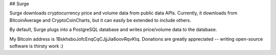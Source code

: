 ## Surge

Surge downloads cryptocurrency price and volume data from public data APIs.  Currently, it downloads from BitcoinAverage and CryptoCoinCharts, but it can easily be extended to include others.

By default, Surge plugs into a PostgreSQL database and writes price/volume data to the database.

My Bitcoin address is 1BskhsboJofcEnqCqCJjjJia6oovRqvKtq.  Donations are greatly appreciated -- writing open-source software is thirsty work :)
